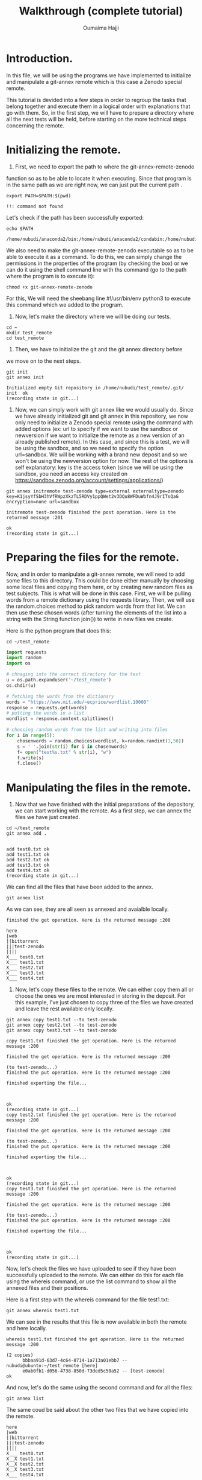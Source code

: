#+TITLE:       Walkthrough (complete tutorial)
#+AUTHOR:      Oumaima Hajji
#+STARTUP: overview indent inlineimages logdrawer
#+TAGS: R(R) Python(p) OrgMode(O) 

* Introduction.
In this file, we will be using the programs we have implemented to
initialize and manipulate a git-annex remote which is this case a
Zenodo special remote.

This tutorial is devided into a few steps in order to regroup the
tasks that belong together and execute them in a logical order with
explanations that go with them. So, in the first step, we will have to
prepare a directory where all the next tests will be held, before
starting on the more technical steps concerning the remote. 

* Initializing the remote.
1. First, we need to export the path to where the git-annex-remote-zenodo
function so as to be able to locate it when executing. Since that
program is in the same path as we are right now, we can just put the
current path .
#+BEGIN_SRC shell :session *shell* :results output :exports both
export PATH=$PATH:$(pwd)
#+END_SRC

#+RESULTS:
: !!: command not found

Let's check if the path has been successfully exported:
#+BEGIN_SRC shell :session *shell* :results output :exports both
echo $PATH
#+END_SRC

#+RESULTS:
: /home/nubudi/anaconda2/bin:/home/nubudi/anaconda2/condabin:/home/nubudi/.local/bin:/usr/local/sbin:/usr/local/bin:/usr/sbin:/usr/bin:/sbin:/bin:/usr/games:/usr/local/games:/snap/bin:/home/nubudi/Desktop/Internship/code

We also need to make the git-annex-remote-zenodo executable so as to
be able to execute it as a command. To do this, we can simply
change the permissions in the properties of the program (by checking
the box) or we can do it using the shell command line with ths
command (go to the path where the program is to execute it):

#+BEGIN_SRC shell :session *shell* :results output :exports both
chmod +x git-annex-remote-zenodo
#+END_SRC

#+RESULTS:

For this, We will need the sheebang line #!/usr/bin/env python3 to
execute this command which we added to the program.

2. Now, let's make the directory where we will be doing our tests.

#+BEGIN_SRC shell :session *shell* :results output :exports both
cd ~
mkdir test_remote
cd test_remote
#+END_SRC

#+RESULTS:

3. Then, we have to initialize the git and the git annex directory before
we move on to the next steps. 

#+BEGIN_SRC shell :session *shell* :results output :exports both 
git init
git annex init
#+END_SRC

#+RESULTS:
: Initialized empty Git repository in /home/nubudi/test_remote/.git/
: init  ok
: (recording state in git...)

4. Now, we can simply work with git annex like we would usually
   do. Since we have already initialized git and git annex in this
   repository, we now only need to initialize a Zenodo special remote
   using the command with added options (ex: url to specify if we want
   to use the sandbox or newversion if we want to initialize the
   remote as a new version of an already published remote).
   In this case, and since this is a test, we will be using the
   sandbox, and so we need to specify the option url=sandbox. We will
   be working with a brand new deposit and so we won't be using the
   newversion option for now. The rest of the options is self
   explanatory: key is the access token (since we will be using the
   sandbox, you need an access key created on
   https://sandbox.zenodo.org/account/settings/applications/)

#+begin_src shell :session *shell* :results output :exports both
git annex initremote test-zenodo type=external externaltype=zenodo key=K1jsyYfSbH3hVfRWpzXkzTL5RDVy1ppQWet2v3DQu8WFDuWbfn4J9rITsQaG encryption=none url=sandbox
#+end_src

#+RESULTS:
: initremote test-zenodo finished the post operation. Here is the returned message :201
: 
: ok
: (recording state in git...)

* Preparing the files for the remote.
Now, and in order to manipulate a git-annex remote, we will need to
add some files to this directory. This could be done either manually
by choosing some local files and copying them here, or by creating new
random files as test subjects. This is what will be done in this
case.
First, we will be pulling words from a remote dictionary using the
requests library. Then, we will use the random.choices method to pick
random words from that list. We can then use these chosen words (after
turning the elements of the list into a string with the String
function join()) to write in new files we create.

Here is the python program that does this:

#+BEGIN_SRC shell :session *shell* :results output :exports both
cd ~/test_remote
#+END_SRC

#+RESULTS:

#+begin_src python :results output :exports both
import requests
import random
import os

# chnaging into the correct directory for the test
u = os.path.expanduser('~/test_remote')
os.chdir(u)

# fetching the words from the dictionary
words = "https://www.mit.edu/~ecprice/wordlist.10000"
response = requests.get(words)
# putting the words in a list
wordlist = response.content.splitlines()

# choosing random words from the list and writing into files
for i in range(5):
    chosenwords = random.choices(wordlist, k=random.randint(1,50))
    s = ' '.join(str(i) for i in chosenwords)
    f= open("test%s.txt" % str(i), "w")
    f.write(s)
    f.close()

#+end_src

#+RESULTS:

* Manipulating the files in the remote.
1. Now that we have finished with the initial preparations of the
   depository, we can start working with the remote. As a first step,
   we can annex the files we have just created.

#+BEGIN_SRC shell :session *shell* :results output :exports both
cd ~/test_remote
git annex add . 
#+END_SRC

#+RESULTS:
: 
: add test0.txt ok
: add test1.txt ok
: add test2.txt ok
: add test3.txt ok
: add test4.txt ok
: (recording state in git...)

We can find all the files that have been added to the annex.

#+BEGIN_SRC shell :session *shell* :results output :exports both
git annex list
#+END_SRC

As we can see, they are all seen as annexed and avaialble locally.
#+RESULTS:
#+begin_example
finished the get operation. Here is the returned message :200

here
|web
||bittorrent
|||test-zenodo
||||
X___ test0.txt
X___ test1.txt
X___ test2.txt
X___ test3.txt
X___ test4.txt
#+end_example

2. Now, let's copy these files to the remote. We can either copy them
   all or choose the ones we are most interested in storing in the
   deposit. For this example, I've just chosen to copy three of the
   files we have created and leave the rest available only locally.

#+BEGIN_SRC shell :session *shell* :results output :exports both
git annex copy test1.txt --to test-zenodo
git annex copy test2.txt --to test-zenodo
git annex copy test3.txt --to test-zenodo
#+END_SRC

#+RESULTS:
#+begin_example
copy test1.txt finished the get operation. Here is the returned message :200

finished the get operation. Here is the returned message :200

(to test-zenodo...) 
finished the put operation. Here is the returned message :200

finished exporting the file... 

ok
(recording state in git...)
copy test2.txt finished the get operation. Here is the returned message :200

finished the get operation. Here is the returned message :200

(to test-zenodo...) 
finished the put operation. Here is the returned message :200

finished exporting the file... 

ok
(recording state in git...)
copy test3.txt finished the get operation. Here is the returned message :200

finished the get operation. Here is the returned message :200

(to test-zenodo...) 
finished the put operation. Here is the returned message :200

finished exporting the file... 

ok
(recording state in git...)
#+end_example

Now, let's check the files we have uploaded to see if they have been
successfully uploaded to the remote. We can either do this for each
file using the whereis command, or use the list command to show all
the annexed files and their positions.

Here is a first step with the whereis command for the file test1.txt:
#+BEGIN_SRC shell :session *shell* :results output :exports both
git annex whereis test1.txt
#+END_SRC

We can see in the results that this file is now available in both the
remote and here locally.
#+RESULTS:
: whereis test1.txt finished the get operation. Here is the returned message :200
: 
: (2 copies) 
:   	bbbaa91d-63d7-4c64-8714-1a713a01ebb7 -- nubudi@ubunto:~/test_remote [here]
:    	e0ab0fb1-d056-4738-850d-73ded5c50a52 -- [test-zenodo]
: ok

And now, let's do the same using the second command and for all the
files:
#+BEGIN_SRC shell :session *shell* :results output :exports both
git annex list
#+END_SRC

The same coud be said about the other two files that we have copied
into the remote.
#+RESULTS:
#+begin_example
here
|web
||bittorrent
|||test-zenodo
||||
X___ test0.txt
X__X test1.txt
X__X test2.txt
X__X test3.txt
X___ test4.txt
#+end_example

3. Now, let's drop one of the files we have uploaded from the
   remote. This is done to see if the program we have implemented
   works and also to test the usefulness of git-annex remotes.

#+BEGIN_SRC shell :session *shell* :results output :exports both
git annex drop test1.txt --from test-zenodo
#+END_SRC

#+RESULTS:
: drop test-zenodo test1.txt finished the get operation. Here is the returned message :200
: 
: finished the get operation. Here is the returned message :200
: 
: finished the delete operation. Here is the returned message :204
: 
: ok
: (recording state in git...)

Now, let's list the annexed files to see if the files test1.txt is
still available in the remote:
#+BEGIN_SRC shell :session *shell* :results output :exports both
git annex list
#+END_SRC

As we can see, it's only available locally now.
#+RESULTS:
#+begin_example
here
|web
||bittorrent
|||test-zenodo
||||
X___ test0.txt
X___ test1.txt
X__X test2.txt
X__X test3.txt
X___ test4.txt
#+end_example


4. Now, we can try moving a file from a position to another. We can
   either move it from the remote to here or from the local position
   to the remote. When we move a file from a remote to another or locally it's as if we
   made two operations: copying it to X and dropping it from Y. So it's
   useful to do this when we already keep track of where all the copies
   of a file is and we just want to move it around without having to drop
   it everytime.

   It's better to check where a certain file is before we start moving
   it so as to have full knowledge of all the places it is. As we have
   tested in the step above, the file test1.txt is only available
   locally because we have dropped it from the remote.
   So now, we can try to move the file from here locally to the
   remote.
#+BEGIN_SRC shell :session *shell* :results output :exports both
git annex move test1.txt --to test-zenodo
#+END_SRC

#+RESULTS:
#+begin_example
move test1.txt finished the get operation. Here is the returned message :200

finished the get operation. Here is the returned message :200

(to test-zenodo...) 
finished the put operation. Here is the returned message :200

finished exporting the file... 

ok
(recording state in git...)
#+end_example

Once the operation is finished, we can check the whereabouts of this
file again:
#+BEGIN_SRC shell :session *shell* :results output :exports both
git annex list 
#+END_SRC

As we can see, it's no longer available locally but it's accessible in
the remote.
#+RESULTS:
#+begin_example
here
|web
||bittorrent
|||test-zenodo
||||
X___ test0.txt
___X test1.txt
X__X test2.txt
X__X test3.txt
X___ test4.txt
#+end_example


5. Now, let's try something new, this time having the file only
   available on the remote and trying to get it to here.

   To do this, we can first list all the files that are annexed and
   see where the file is kept now.
#+BEGIN_SRC shell :session *shell* :results output :exports both
git annex list
#+END_SRC

#+RESULTS:
#+begin_example
here
|web
||bittorrent
|||test-zenodo
||||
X___ test0.txt
___X test1.txt
X__X test2.txt
X__X test3.txt
X___ test4.txt
#+end_example

   We then can choose either a file that's not here but is on the
   remote or we can do this manually by dropping a file that is here
   from its local position and then getting it from the remote. But
   since file1.txt already answers this criteria, we can just try this
   operation on it straight-away.


#+BEGIN_SRC shell :session *shell* :results output :exports both
git annex drop test2.txt
#+END_SRC

#+RESULTS:
: drop test2.txt finished the get operation. Here is the returned message :200
: 
: finished the get operation. Here is the returned message :200
: 
: Yes, this file exists in the remote: SHA256E-s271--a15100b650b26c27f4ba0f13c45084fee13a6ac4ed4b894f23d11cc420fdfa01.txt
: ok
: (recording state in git...)


We can now check to see if it has been successfully dropped locally
#+BEGIN_SRC shell :session *shell* :results output :exports both
git annex list
#+END_SRC

Which is the case since the file test2.txt is no longer in here but
it's still available in the test-zenodo remote.
#+RESULTS:
#+begin_example
here
|web
||bittorrent
|||test-zenodo
||||
X___ test0.txt
___X test1.txt
___X test2.txt
X__X test3.txt
X___ test4.txt
#+end_example


#+BEGIN_SRC shell :session *shell* :results output :exports both
git annex get test2.txt --from test-zenodo
#+END_SRC

#+RESULTS:
: get test2.txt (from test-zenodo...) 
: finished the get operation. Here is the returned message :200
: 
: finished the get operation. Here is the returned message :200
: 
: finished the get operation. Here is the returned message :200
: 
: (checksum...) ok
: (recording state in git...)

Now, let's check to see if git-annex succeeded in getting the file
from the remote.
#+BEGIN_SRC shell :session *shell* :results output :exports both
git annex list
#+END_SRC

As we can see from the results, the file test2.txt that wasn't
available locally just a few moments ago is now here and available for
our use.
#+RESULTS:
#+begin_example
here
|web
||bittorrent
|||test-zenodo
||||
X___ test0.txt
___X test1.txt
X__X test2.txt
X__X test3.txt
X___ test4.txt
#+end_example

> We can continue playing with files this way, annexing the ones we want
to store and copying/moving them from/to the remote. We can drop them either
locally if we no longer want them there, or drop them from the remote
as well.
* Disabling the remote.
Once we finish working with a certain remote, it's time to disable
it. To do this, we will be using a program that takes care of all the
steps that are necessary for a remote to be disabled
(git-annex-disableremote.py).
In our case, this program first publishes the Zenodo deposit that has
been created when we initialized the remote. Then, it transforms all
the annexed files that have been published in the deposit into web
remotes and adds them in git-annex. Lastly, it deletes the remote locally.

To do so, we will only need the necessary information that will allow
us to acess the deposit (deposit id and the access token). We will
also use a file containing all the necessary metadata for publishing
so as to not have to give the information in the command line.

First, let's just create a simple json file (example: zenodo.json)
with example metadata to allow us to publish. For this, we can just
copy the example that was given in the zenodo tutorial
(https://developers.zenodo.org/?python#quickstart-upload) or we can
create our own with information that concerns us.

I've added a file in the directory that contains the code source files
for the internship and so it could be used to pass this test. You
could also change things in the file according to the type of content
you want to publish (this all could be found in the tutorial in the
same url given earlier).

Let's write the file using a python program which creates a dictionary
and fills it in with all the metadata that's needed before dumping the
content of this dictionary in a zenodo.json file.
#+begin_src python :results output :exports both
import os
import json

# filling dico with information
dico= {}
metadata = {}
dico['title'] = "Test upload"
dico['upload_type'] = "poster"
dico['description'] = "This is a test to publish a deposit"
dico['creators'] = [{'name': 'Doe, John', 'affiliation': 'researcher'}]
dico['access_right'] = "closed"
# creating the the other dictionary metadata that has dico as a value for the key metadata
metadata['metadata'] = dico

outputpath = os.getcwd() + "/zenodo.json"
print(outputpath)
# opening the file and writing into it.
f = open(outputpath, "w+")
json.dump(metadata, f)
f.close()
#+end_src

Now, we can execute the program giving it the id of the deposit, the
access key, and the path to the zenodo.json file.
- First, we will need the id of the deposit and this could be known
  easily by checking the uploads on the zenodo website. Depending on
  whether or nor the sandbox is used, we can get the id on the upload
  window. But here, we can write a program that automatically looks
  for the id for us without us having to do it on the browser. So,
  this is what we will do in the following function.
  #+begin_src python :results output :exports both
import subprocess
import os
import shlex

# getting the current directory where the file is 
cwd = os.getcwd()
# changing the directory to that of the test
u = os.path.expanduser('~/test_remote')
os.chdir(u)

# reading the file from the other branch without checking into it
output = subprocess.getoutput("git show git-annex:./remote.log")
s = shlex.split(output, comments=True, posix=False)
for elm in s:
    # looking through the elemnts for the index of the id
    if elm.startswith("deposit_id"):
        id = elm.split("=")[-1]

# now, let's execute the command to disable the remote
progpath = cwd + "/git-annex-disableremote.py"
jsonfilepath = cwd + "/zenodo.json"

os.system("python3 "+ progpath + " -i " + id + " -k K1jsyYfSbH3hVfRWpzXkzTL5RDVy1ppQWet2v3DQu8WFDuWbfn4J9rITsQaG -f " + jsonfilepath + " -u sandbox")
#+end_src

  #+RESULTS:
  : SHA256E-s437--78d7b5b8be5a96a92b84c5b9d78f39180ca9c5bef7228ffffc464698131059fe.txt
  : SHA256E-s231--011fb59fe56be14b7e56faf92da59c4473054e337e4b7ed933976c9851c93a44.txt
  : SHA256E-s267--1866c5bdf2a4662617022594b0f7896ca736bca9999ad4d85d22e13b39ec2874.txt
  : SHA256E-s231--011fb59fe56be14b7e56faf92da59c4473054e337e4b7ed933976c9851c93a44.txt
  : SHA256E-s232--20b9213055d3edc88b92c687f902bc74d25280a15f61bb7c170584ea6093c951.txt
  : SHA256E-s231--011fb59fe56be14b7e56faf92da59c4473054e337e4b7ed933976c9851c93a44.txt
  
#+BEGIN_SRC shell :session *shell* :results output :exports both
python3 git-annex-disableremote.py -i 876772 -k K1jsyYfSbH3hVfRWpzXkzTL5RDVy1ppQWet2v3DQu8WFDuWbfn4J9rITsQaG -f /home/nubudi/test_linknewver/zenodo.json -u sandbox 
#+END_SRC

 
